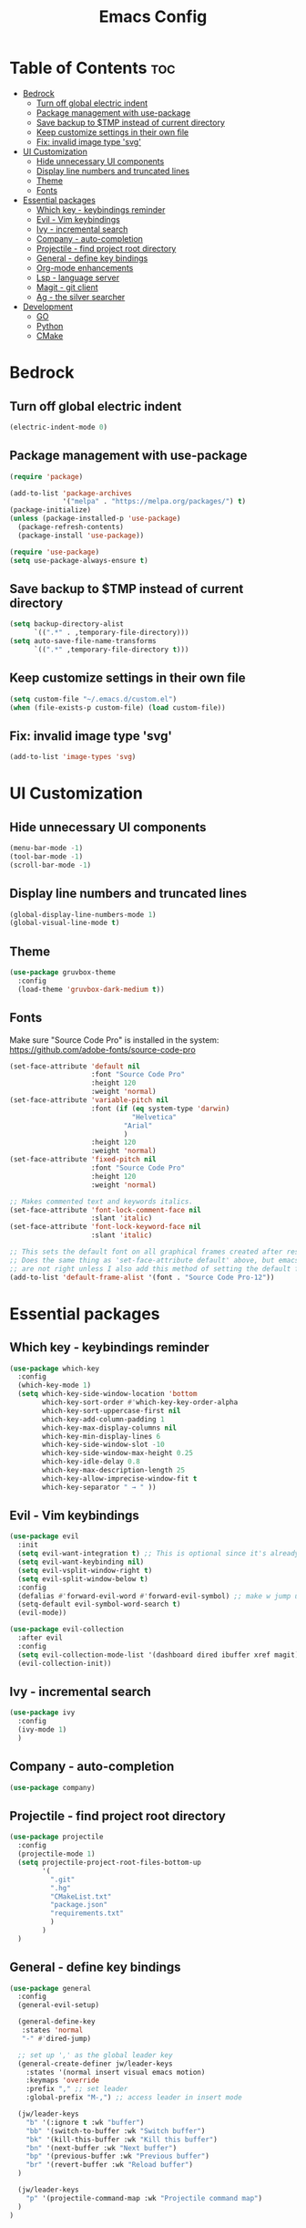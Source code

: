 #+TITLE: Emacs Config
#+STARTUP: showeverything
#+OPTIONS: toc: 2

* Table of Contents :toc:
- [[#bedrock][Bedrock]]
  - [[#turn-off-global-electric-indent][Turn off global electric indent]]
  - [[#package-management-with-use-package][Package management with use-package]]
  - [[#save-backup-to-tmp-instead-of-current-directory][Save backup to $TMP instead of current directory]]
  - [[#keep-customize-settings-in-their-own-file][Keep customize settings in their own file]]
  - [[#fix-invalid-image-type-svg][Fix: invalid image type 'svg']]
- [[#ui-customization][UI Customization]]
  - [[#hide-unnecessary-ui-components][Hide unnecessary UI components]]
  - [[#display-line-numbers-and-truncated-lines][Display line numbers and truncated lines]]
  - [[#theme][Theme]]
  - [[#fonts][Fonts]]
- [[#essential-packages][Essential packages]]
  - [[#which-key---keybindings-reminder][Which key - keybindings reminder]]
  - [[#evil---vim-keybindings][Evil - Vim keybindings]]
  - [[#ivy---incremental-search][Ivy - incremental search]]
  - [[#company---auto-completion][Company - auto-completion]]
  - [[#projectile---find-project-root-directory][Projectile - find project root directory]]
  - [[#general---define-key-bindings][General - define key bindings]]
  - [[#org-mode-enhancements][Org-mode enhancements]]
  - [[#lsp---language-server][Lsp - language server]]
  - [[#magit---git-client][Magit - git client]]
  - [[#ag---the-silver-searcher][Ag - the silver searcher]]
- [[#development][Development]]
  - [[#go][GO]]
  - [[#python][Python]]
  - [[#cmake][CMake]]

* Bedrock

** Turn off global electric indent

#+begin_src emacs-lisp
(electric-indent-mode 0)
#+end_src

** Package management with use-package

#+begin_src emacs-lisp
  (require 'package)

  (add-to-list 'package-archives
               '("melpa" . "https://melpa.org/packages/") t)
  (package-initialize)
  (unless (package-installed-p 'use-package)
    (package-refresh-contents)
    (package-install 'use-package))

  (require 'use-package)
  (setq use-package-always-ensure t)
#+end_src

** Save backup to $TMP instead of current directory

#+begin_src emacs-lisp
  (setq backup-directory-alist
        `((".*" . ,temporary-file-directory)))
  (setq auto-save-file-name-transforms
        `((".*" ,temporary-file-directory t)))
#+end_src

** Keep customize settings in their own file

#+begin_src emacs-lisp
(setq custom-file "~/.emacs.d/custom.el")
(when (file-exists-p custom-file) (load custom-file))
#+end_src

** Fix: invalid image type 'svg'

#+begin_src emacs-lisp
  (add-to-list 'image-types 'svg)
#+end_src

* UI Customization

** Hide unnecessary UI components

#+begin_src emacs-lisp
  (menu-bar-mode -1)
  (tool-bar-mode -1)
  (scroll-bar-mode -1)
#+end_src

** Display line numbers and truncated lines

#+begin_src emacs-lisp
  (global-display-line-numbers-mode 1)
  (global-visual-line-mode t)
#+end_src

** Theme

#+begin_src emacs-lisp
  (use-package gruvbox-theme
    :config
    (load-theme 'gruvbox-dark-medium t))
#+end_src

** Fonts

Make sure "Source Code Pro" is installed in the system: https://github.com/adobe-fonts/source-code-pro

#+begin_src emacs-lisp
  (set-face-attribute 'default nil
                      :font "Source Code Pro"
                      :height 120
                      :weight 'normal)
  (set-face-attribute 'variable-pitch nil
                      :font (if (eq system-type 'darwin)
                                "Helvetica"
                              "Arial"
                              ) 
                      :height 120
                      :weight 'normal)
  (set-face-attribute 'fixed-pitch nil
                      :font "Source Code Pro"
                      :height 120
                      :weight 'normal)

  ;; Makes commented text and keywords italics.
  (set-face-attribute 'font-lock-comment-face nil
                      :slant 'italic)
  (set-face-attribute 'font-lock-keyword-face nil
                      :slant 'italic)

  ;; This sets the default font on all graphical frames created after restarting Emacs.
  ;; Does the same thing as 'set-face-attribute default' above, but emacsclient fonts
  ;; are not right unless I also add this method of setting the default font.
  (add-to-list 'default-frame-alist '(font . "Source Code Pro-12"))
#+end_src

* Essential packages

** Which key - keybindings reminder

#+begin_src emacs-lisp
  (use-package which-key
    :config
    (which-key-mode 1)
    (setq which-key-side-window-location 'bottom
          which-key-sort-order #'which-key-key-order-alpha
          which-key-sort-uppercase-first nil
          which-key-add-column-padding 1
          which-key-max-display-columns nil
          which-key-min-display-lines 6
          which-key-side-window-slot -10
          which-key-side-window-max-height 0.25
          which-key-idle-delay 0.8
          which-key-max-description-length 25
          which-key-allow-imprecise-window-fit t
          which-key-separator " → " ))
#+end_src

** Evil - Vim keybindings

#+begin_src emacs-lisp
  (use-package evil
    :init
    (setq evil-want-integration t) ;; This is optional since it's already set to t by default.
    (setq evil-want-keybinding nil)
    (setq evil-vsplit-window-right t)
    (setq evil-split-window-below t)
    :config
    (defalias #'forward-evil-word #'forward-evil-symbol) ;; make w jump underscore
    (setq-default evil-symbol-word-search t)
    (evil-mode))

  (use-package evil-collection
    :after evil
    :config
    (setq evil-collection-mode-list '(dashboard dired ibuffer xref magit))
    (evil-collection-init))
#+end_src

** Ivy - incremental search

#+begin_src emacs-lisp
  (use-package ivy
    :config
    (ivy-mode 1)
    )
#+end_src

** Company - auto-completion

#+begin_src emacs-lisp
  (use-package company)
#+end_src

** Projectile - find project root directory

#+begin_src emacs-lisp
  (use-package projectile
    :config
    (projectile-mode 1)
    (setq projectile-project-root-files-bottom-up 
          '(
            ".git"
            ".hg"
            "CMakeList.txt"
            "package.json"
            "requirements.txt"
            )
          )
    )
#+end_src

** General - define key bindings

#+begin_src emacs-lisp
  (use-package general
    :config
    (general-evil-setup)

    (general-define-key
     :states 'normal
     "-" #'dired-jump)

    ;; set up ',' as the global leader key
    (general-create-definer jw/leader-keys
      :states '(normal insert visual emacs motion)
      :keymaps 'override
      :prefix "," ;; set leader
      :global-prefix "M-,") ;; access leader in insert mode

    (jw/leader-keys
      "b" '(:ignore t :wk "buffer")
      "bb" '(switch-to-buffer :wk "Switch buffer")
      "bk" '(kill-this-buffer :wk "Kill this buffer")
      "bn" '(next-buffer :wk "Next buffer")
      "bp" '(previous-buffer :wk "Previous buffer")
      "br" '(revert-buffer :wk "Reload buffer")
    )

    (jw/leader-keys
      "p" '(projectile-command-map :wk "Projectile command map")
    )
  )
#+end_src

** Org-mode enhancements

#+begin_src emacs-lisp
  (use-package toc-org
    :commands toc-org-enable
    :init (add-hook 'org-mode-hook 'toc-org-enable))
  (add-hook 'org-mode-hook 'org-indent-mode)
  (use-package org-bullets)
  (add-hook 'org-mode-hook (lambda () (org-bullets-mode 1)))

  (require 'org-tempo)
#+end_src

** Lsp - language server

#+begin_src emacs-lisp
  (use-package lsp-mode
    :init
    (setq lsp-keymap-prefix "C-c l")
    (setq lsp-clients-flow-server "yarn")
    (setq lsp-clients-flow-server-args '("flow" "lsp"))
    :hook (
           (c-mode . lsp)
           (c++-mode . lsp)
           (python-mode . lsp)
           (js-mode . lsp-deferred)
           (lsp-mode . lsp-enable-which-key-integration))
    :commands lsp)
#+end_src

** Magit - git client

#+begin_src emacs-lisp
(use-package magit)
#+end_src

** Ag - the silver searcher

#+begin_src emacs-lisp
(use-package ag)
#+end_src

* Development

** GO

#+begin_src emacs-lisp
  (use-package go-mode)
  (add-hook 'go-mode-hook #'lsp-deferred)
#+end_src

** Python

#+begin_src emacs-lisp
  (use-package conda
    :init
    (setq conda-anaconda-home (expand-file-name "$CONDA_HOME"))
    (setq conda-env-home-directory (expand-file-name "$CONDA_HOME/envs")))
#+end_src

** CMake

#+begin_src emacs-lisp
  (use-package cmake-mode)
#+end_src
